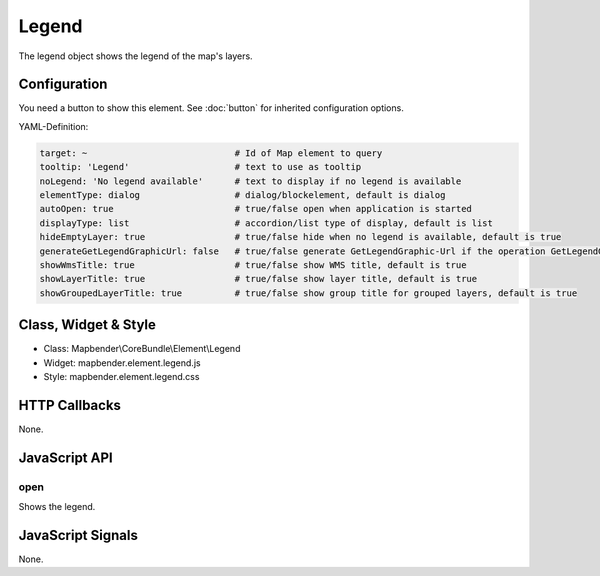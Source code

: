 .. _legend:

Legend
************

The legend object shows the legend of the map's layers.

.. image:: ../../../../../figures/legend.png
     :scale: 80

Configuration
=============

.. image:: ../../../../../figures/legend_configuration.png
     :scale: 80

You need a button to show this element. See :doc:`button` for inherited configuration options.

YAML-Definition:

.. code-block:: yaml

   target: ~                            # Id of Map element to query
   tooltip: 'Legend'                    # text to use as tooltip
   noLegend: 'No legend available'      # text to display if no legend is available
   elementType: dialog                  # dialog/blockelement, default is dialog
   autoOpen: true                       # true/false open when application is started
   displayType: list                    # accordion/list type of display, default is list
   hideEmptyLayer: true                 # true/false hide when no legend is available, default is true
   generateGetLegendGraphicUrl: false   # true/false generate GetLegendGraphic-Url if the operation GetLegendGraphic is supported, default is false
   showWmsTitle: true                   # true/false show WMS title, default is true
   showLayerTitle: true                 # true/false show layer title, default is true
   showGroupedLayerTitle: true          # true/false show group title for grouped layers, default is true

Class, Widget & Style
==============

* Class: Mapbender\\CoreBundle\\Element\\Legend
* Widget: mapbender.element.legend.js
* Style: mapbender.element.legend.css

HTTP Callbacks
==============

None.

JavaScript API
==============

open
----------

Shows the legend.


JavaScript Signals
==================

None.
